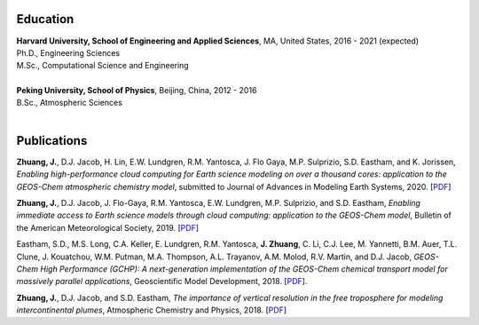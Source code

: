 .. title: CV
.. slug: cv
.. date: 2019-02-17 22:42:10 UTC-05:00
.. tags: 
.. category: 
.. link: 
.. description: 
.. type: text

Education
============

| **Harvard University, School of Engineering and Applied Sciences**, MA, United States, 2016 - 2021 (expected)
| Ph.D., Engineering Sciences
| M.Sc., Computational Science and Engineering
|

| **Peking University, School of Physics**, Beijing, China, 2012 - 2016
| B.Sc., Atmospheric Sciences
|

Publications
============

**Zhuang, J.**, D.J. Jacob, H. Lin, E.W. Lundgren, R.M. Yantosca, J. Flo Gaya, M.P. Sulprizio, S.D. Eastham, and K. Jorissen, *Enabling high-performance cloud computing for Earth science modeling on over a thousand cores: application to the GEOS-Chem atmospheric chemistry model*, submitted to Journal of Advances in Modeling Earth Systems, 2020. [`PDF <http://acmg.seas.harvard.edu/publications/2020/zhuang2020.pdf>`__]

**Zhuang, J.**, D.J. Jacob, J. Flo-Gaya, R.M. Yantosca, E.W. Lundgren, M.P. Sulprizio, and S.D. Eastham, *Enabling immediate access to Earth science models through cloud computing: application to the GEOS-Chem model*, Bulletin of the American Meteorological Society, 2019. [`PDF <https://journals.ametsoc.org/doi/pdf/10.1175/BAMS-D-18-0243.1>`__]

Eastham, S.D., M.S. Long, C.A. Keller, E. Lundgren, R.M. Yantosca, **J. Zhuang**, C. Li, C.J. Lee, M. Yannetti, B.M. Auer, T.L. Clune, J. Kouatchou, W.M. Putman, M.A. Thompson, A.L. Trayanov, A.M. Molod, R.V. Martin, and D.J. Jacob, *GEOS-Chem High Performance (GCHP): A next-generation implementation of the GEOS-Chem chemical transport model for massively parallel applications*, Geoscientific Model Development, 2018. [`PDF <https://www.geosci-model-dev.net/11/2941/2018/gmd-11-2941-2018.pdf>`__].

**Zhuang, J.**, D.J. Jacob, and S.D. Eastham, *The importance of vertical resolution in the free troposphere for modeling intercontinental plumes*, Atmospheric Chemistry and Physics, 2018. [`PDF <https://www.atmos-chem-phys.net/18/6039/2018/acp-18-6039-2018.pdf>`__]
